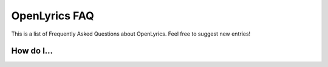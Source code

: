 .. _faq:

OpenLyrics FAQ
==============

This is a list of Frequently Asked Questions about OpenLyrics. Feel free to
suggest new entries!

How do I...
-----------

